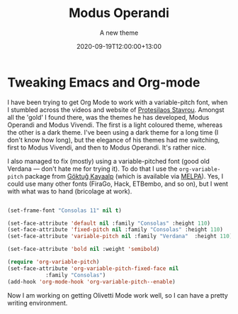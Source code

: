 #+title: Modus Operandi
#+subtitle: A new theme
#+slug: modus-operandi
#+date: 2020-09-19T12:00:00+13:00
#+lastmod: 2020-09-19T12:00:00+13:00
#+categories[]: Tech
#+tags[]: Blogging Emacs Orgmode
#+draft: False

* Tweaking Emacs and Org-mode

  I have been trying to get Org Mode to work with a variable-pitch font, when I stumbled across the videos and website of [[https://protesilaos.com/codelog/2020-08-26-modus-themes-0-12-0/][Protesilaos Stavrou]]. Amongst all the 'gold' I found there, was the themes he has developed, Modus Operandi and Modus Vivendi. The first is a light coloured theme, whereas the other is a dark theme. I've been using a dark theme for a long time (I don't know how long), but the elegance of his themes had me switching, first to Modus Vivendi, and then to Modus Operandi. It's rather nice.

  I also managed to fix (mostly) using a variable-pitched font (good old Verdana --- don't hate me for trying it). To do that I use the ~org-variable-pitch~ package from [[https://github.com/cadadr/elisp][Göktuğ Kayaalp]] (which is available via [[https://melpa.org/#/org-variable-pitch][MELPA]]). Yes, I could use many other fonts (FiraGo, Hack, ETBembo, and so on), but I went with what was to hand (bricolage at work).

#+BEGIN_SRC emacs-lisp

  (set-frame-font "Consolas 11" nil t)

  (set-face-attribute 'default nil :family "Consolas" :height 110)
  (set-face-attribute 'fixed-pitch nil :family "Consolas" :height 110)
  (set-face-attribute 'variable-pitch nil :family "Verdana"  :height 110)

  (set-face-attribute 'bold nil :weight 'semibold)

  (require 'org-variable-pitch)
  (set-face-attribute 'org-variable-pitch-fixed-face nil
		      :family "Consolas")
  (add-hook 'org-mode-hook 'org-variable-pitch--enable)

#+END_SRC


  Now I am working on getting Olivetti Mode work well, so I can have a pretty writing environment.
